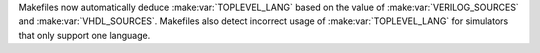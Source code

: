 Makefiles now automatically deduce :make:var:`TOPLEVEL_LANG` based on the value of :make:var:`VERILOG_SOURCES` and :make:var:`VHDL_SOURCES`.
Makefiles also detect incorrect usage of :make:var:`TOPLEVEL_LANG` for simulators that only support one language.
